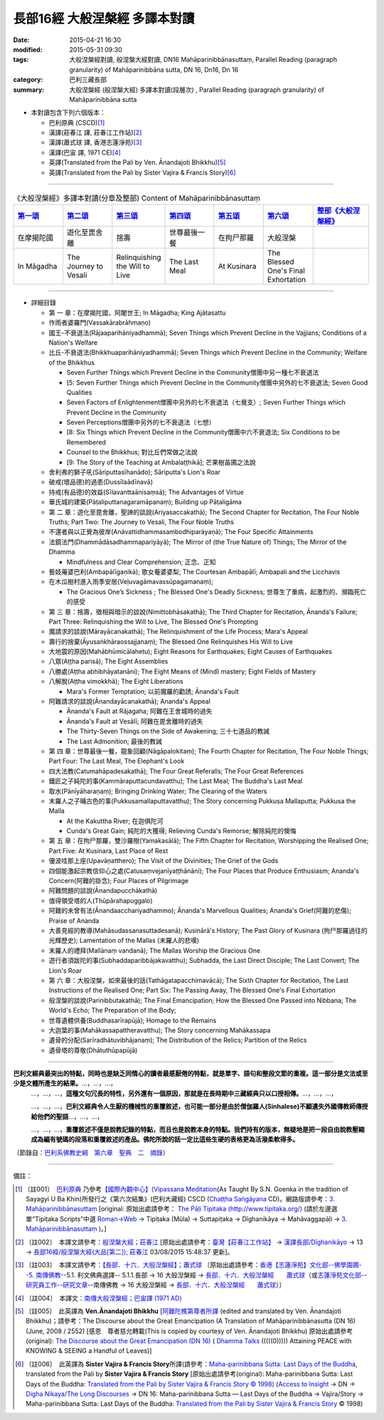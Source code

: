 長部16經 大般涅槃經 多譯本對讀
##############################

:date: 2015-04-21 16:30
:modified: 2015-05-31 09:30
:tags: 大般涅槃經對讀, 般涅槃大經對讀, DN16 Mahāparinibbānasuttaṃ, Parallel Reading (paragraph granularity) of Mahāparinibbāna sutta, DN 16, Dn16, Dn 16
:category: 巴利三藏長部
:summary: 大般涅槃經 (般涅槃大經) 多譯本對讀(段層次) , Parallel Reading (paragraph granularity) of Mahāparinibbāna sutta

.. created from 03.18 2015

- 本對讀包含下列六個版本：

  - 巴利原典 (CSCD)\ [1]_ \ 

  - 漢譯(莊春江 譯, 莊春江工作站)\ [2]_ \ 

  - 漢譯(蕭式球 譯, 香港志蓮淨苑)\ [3]_ \ 

  - 漢譯(巴宙 譯, 1971 CE)\ [4]_ \ 

  - 英譯(Translated from the Pali by Ven. Ānandajoti Bhikkhu)\ [5]_ \ 

  - 英譯(Translated from the Pali by Sister Vajira & Francis Story)\ [6]_ 

----------------------------------------

.. list-table:: 《大般涅槃經》多譯本對讀(分章及整部) Content of Mahāparinibbānasuttaṃ
   :widths: 14 14 14 14 14 14 16 
   :header-rows: 1

   * - `第一頌 <{filename}contrast-reading-chap1%zh.rst>`__
     - `第二頌 <{filename}contrast-reading-chap2%zh.rst>`__
     - `第三頌 <{filename}contrast-reading-chap3%zh.rst>`__
     - `第四頌 <{filename}contrast-reading-chap4%zh.rst>`__
     - `第五頌 <{filename}contrast-reading-chap5%zh.rst>`__
     - `第六頌 <{filename}contrast-reading-chap6%zh.rst>`__
     - `整部《大般涅槃經》 <{filename}contrast-reading-full-dn16%zh.rst>`__
   
   * - 在摩揭陀國
     - 遊化至毘舍離
     - 捨壽
     - 世尊最後一餐
     - 在拘尸那羅
     - 大般涅槃
     - 

   * - In Māgadha
     - The Journey to Vesali
     - Relinquishing the Will to Live
     - The Last Meal
     - At Kusinara
     - The Blessed One's Final Exhortation
     - 

---------------------------

- 詳細目錄

  - 第 一 章：在摩揭陀國，阿闍世王; In Māgadha; King Ajātasattu

  - 作雨者婆羅門(Vassakārabrāhmaṇo)

  - 國王-不衰退法(Rājaaparihāniyadhammā); Seven Things which Prevent Decline in the Vajjians; Conditions of a Nation's Welfare

  - 比丘-不衰退法(Bhikkhuaparihāniyadhammā); Seven Things which Prevent Decline in the Community; Welfare of the Bhikkhus

    - Seven Further Things which Prevent Decline in the Community僧團中另一種七不衰退法

    - [5: Seven Further Things which Prevent Decline in the Community僧團中另外的七不衰退法; Seven Good Qualities

    - Seven Factors of Enlightenment僧團中另外的七不衰退法（七覺支）; Seven Further Things which Prevent Decline in the Community

    - Seven Perceptions僧團中另外的七不衰退法（七想）

    - [8: Six Things which Prevent Decline in the Community僧團中六不衰退法; Six Conditions to be Remembered

    - Counsel to the Bhikkhus; 對比丘們常做之法說

    - [9: The Story of the Teaching at Ambalaṭṭhikā]; 芒果樹苖圃之法說

  - 舍利弗的獅子吼(Sāriputtasīhanādo); Sāriputta's Lion's Roar

  - 破戒(壞品德)的過患(Dussīlaādīnavā) 

  - 持戒(有品德)的效益(Sīlavanttaānisaṃsā); The Advantages of Virtue

  - 華氏城的建築(Pāṭaliputtanagaramāpanaṃ); Building up Pāṭaligāma


  - 第 二 章：遊化至毘舍離，聖諦的談說(Ariyasaccakathā); The Second Chapter for Recitation, The Four Noble Truths; Part Two: The Journey to Vesali, The Four Noble Truths

  - 不還者與以正覺為彼岸(Anāvattidhammasambodhiparāyaṇā); The Four Specific Attainments

  - 法鏡法門(Dhammādāsadhammapariyāyā); The Mirror of (the True Nature of) Things; The Mirror of the Dhamma


    - Mindfulness and Clear Comprehension; 正念、正知

  - 藝妓蓭婆巴利(Ambapālīgaṇikā); 歌女菴婆婆梨; The Courtesan Ambapālī; Ambapali and the Licchavis

  - 在木瓜樹村進入雨季安居(Veḷuvagāmavassūpagamanaṃ); 

    - The Gracious One’s Sickness ; The Blessed One's Deadly Sickness; 世尊生了重病，起激烈的、瀕臨死亡的感受

  - 第 三 章：捨壽，徵相與暗示的談說(Nimittobhāsakathā); The Third Chapter for Recitation, Ānanda's Failure; Part Three: Relinquishing the Will to Live, The Blessed One's Prompting

  - 魔請求的談說(Mārayācanakathā); The Relinquishment of the Life Process; Mara's Appeal

  - 壽行的捨棄(Āyusaṅkhāraossajjanaṃ); The Blessed One Relinquishes His Will to Live

  - 大地震的原因(Mahābhūmicālahetu); Eight Reasons for Earthquakes; Eight Causes of Earthquakes

  - 八眾(Aṭṭha parisā); The Eight Assemblies

  - 八勝處(Aṭṭha abhibhāyatanāni); The Eight Means of (Mind) mastery; Eight Fields of Mastery

  - 八解脫(Aṭṭha vimokkhā); The Eight Liberations

    - Mara's Former Temptation; 以前魔羅的勸誘; Ānanda's Fault


  - 阿難請求的談說(Ānandayācanakathā); Ananda's Appeal


    - Ānanda's Fault at Rājagaha; 阿難在王舍城時的過失

    - Ānanda's Fault at Vesālī; 阿難在毘舍離時的過失

    - The Thirty-Seven Things on the Side of Awakening; 三十七道品的教誡

    - The Last Admonition; 最後的教誡

  - 第 四 章：世尊最後一餐，龍象回顧(Nāgāpalokitaṃ); The Fourth Chapter for Recitation, The Four Noble Things; Part Four: The Last Meal, The Elephant's Look

  - 四大法教(Catumahāpadesakathā); The Four Great Referalls; The Four Great References
  
  - 鐵匠之子純陀的事(Kammāraputtacundavatthu); The Last Meal; The Buddha's Last Meal

  - 取水(Pānīyāharaṇaṃ); Bringing Drinking Water; The Clearing of the Waters

  - 末羅人之子晡古色的事(Pukkusamallaputtavatthu); The Story concerning Pukkusa Mallaputta; Pukkusa the Malla

    - At the Kakuttha River; 在迦俱陀河
    
    - Cunda's Great Gain; 純陀的大獲得; Relieving Cunda's Remorse; 解除純陀的懊悔

  - 第 五 章：在拘尸那羅，雙沙羅樹(Yamakasālā); The Fifth Chapter for Recitation, Worshipping the Realised One; Part Five: At Kusinara, Last Place of Rest

  - 優波哇那上座(Upavāṇatthero); The Visit of the Divinities; The Grief of the Gods

  - 四個能激起宗教信仰心之處(Catusaṃvejanīyaṭṭhānāni); The Four Places that Produce Enthusiasm; Ananda's Concern(阿難的掛念); Four Places of Pilgrimage

  - 阿難問題的談說(Ānandapucchākathā)

  - 值得領受塔的人(Thūpārahapuggalo)

  - 阿難的未曾有法(Ānandaacchariyadhammo); Ānanda's Marvellous Qualities; Ananda's Grief(阿難的悲傷); Praise of Ananda

  - 大善見經的教導(Mahāsudassanasuttadesanā); Kusinārā's History;  The Past Glory of Kusinara (拘尸那羅過往的光輝歷史); Lamentation of the Mallas (末羅人的悲嘆)

  - 末羅人的禮拜(Mallānaṃ vandanā); The Mallas Worship the Gracious One

  - 遊行者須跋陀的事(Subhaddaparibbājakavatthu); Subhadda, the Last Direct Disciple; The Last Convert; The Lion's Roar

  - 第 六 章：大般涅槃，如來最後的話(Tathāgatapacchimavācā); The Sixth Chapter for Recitation, The Last Instructions of the Realised One; Part Six: The Passing Away, The Blessed One's Final Exhortation
  
  - 般涅槃的談說(Parinibbutakathā);  The Final Emancipation; How the Blessed One Passed into Nibbana; The World's Echo; The Preparation of the Body; 

  - 世尊遺體供養(Buddhasarīrapūjā); Homage to the Remains

  - 大迦葉的事(Mahākassapattheravatthu); The Story concerning Mahākassapa

  - 遺骨的分配(Sarīradhātuvibhājanaṃ); The Distribution of the Relics; Partition of the Relics

  - 遺骨塔的尊敬(Dhātuthūpapūjā)

----------------------------

**巴利文經典最突出的特點，同時也是缺乏同情心的讀者最感厭倦的特點，就是單字、語句和整段文節的重複。這一部分是文法或至少是文體所產生的結果。**\ …，…，…，
    …，…，…，\ **這種文句冗長的特性，另外還有一個原因，那就是在長時期中三藏經典只以口授相傳。**\ …，…，…，

    …，…，…，\ **巴利文經典令人生厭的機械性的重覆敘述，也可能一部分是由於僧伽羅人(Sinhalese)不顧遺失外國傳教師傳授給他們的聖語**\ …，…，…，

    …，…，…，\ **重覆敘述不僅是說教記錄的特點，而且也是說教本身的特點。我們持有的版本，無疑地是把一段自由說教壓縮成為編有號碼的段落和重覆敘述的產品。佛陀所說的話一定比這些生硬的表格更為活潑柔軟得多。**

（節錄自：\ `巴利系佛教史綱　第六章　聖典　二　摘錄 </articles/lib/authors/Charles-Eliot/Pali_Buddhism-Charles_Eliot-han-chap06-selected.html>`__\ ）

--------------

備註：

.. [1] 〔註001〕　\ `巴利原典 <dn.16-CSCD.html>`__ \ 乃參考\ `【國際內觀中心】(Vipassana Meditation <http://www.dhamma.org/>`_\ (As Taught By S.N. Goenka in the tradition of Sayagyi U Ba Khin)所發行之《第六次結集》(巴利大藏經) CSCD (`Chaṭṭha Saṅgāyana <http://www.tipitaka.org/chattha>`__ CD)。網路版請參考：\ `3. Mahāparinibbānasuttaṃ <http://www.tipitaka.org/romn/cscd/s0102m.mul2.xml>`__ [original: 原始出處請參考： `The Pāḷi Tipitaka (http://www.tipitaka.org/) <http://www.tipitaka.org/>`__ (請於左邊選單“Tipiṭaka Scripts”中選 `Roman→Web <http://www.tipitaka.org/romn/>`__ → Tipiṭaka (Mūla) → Suttapiṭaka → Dīghanikāya → Mahāvaggapāḷi → `3. Mahāparinibbānasuttaṃ <http://www.tipitaka.org/romn/cscd/s0102m.mul2.xml>`__ )。]

.. [2] 〔註002〕　本譯文請參考：`般涅槃大經；莊春江 <dn.16-ChuangCJ.html>`__ [原始出處請參考：`臺灣【莊春江工作站】 <http://agama.buddhason.org/index.htm>`__ → `漢譯長部/Dīghanikāyo <http://agama.buddhason.org/DN/index.htm>`__ → 13 → `長部16經/般涅槃大經(大品[第二]); 莊春江 <http://agama.buddhason.org/DN/DN16.htm>`__ 03/08/2015 15:48:37 更新]。

.. [3] 〔註003〕　本譯文請參考：`【長部．十六．大般湼槃經】；蕭式球 <dn.16-SiuSK.html>`__ 〔原始出處請參考：\ `香港【志蓮淨苑】文化部--佛學園圃--5. 南傳佛教 <http://www.chilin.edu.hk/edu/report_section.asp?section_id=5>`__--5.1. 利文佛典選譯-- 5.1.1.長部 → 16 大般湼槃經 → `長部．十六．大般湼槃經　　蕭式球 <http://www.chilin.edu.hk/edu/report_section_detail.asp?section_id=59&id=359>`__\ （或\ `志蓮淨苑文化部--研究員工作--研究文章 <http://www.chilin.edu.hk/edu/work_paragraph.asp>`__--南傳佛教 → 16 大般湼槃經 → `長部．十六．大般湼槃經　　蕭式球 <http://www.chilin.edu.hk/edu/work_paragraph_detail.asp?id=359>`__\ ）〕

.. [4] 〔註004〕　本譯文：\ `南傳大般涅槃經；巴宙譯 (1971 AD) <dn.16-Pachow-full-rst.html>`__ \ 

.. [5] 〔註005〕　此英譯為 **Ven.Ānandajoti Bhikkhu** [\ `阿難陀樵第尊者所譯 <dn16-anandajoti-Eng.pdf>`__ \ (edited and translated by Ven. Ānandajoti Bhikkhu)；請參考：The Discourse about the Great Emancipation (A Translation of Mahāparinibbānasutta (DN 16) (June, 2008 / 2552) [感恩　尊者慈允轉載(This is copied by courtesy of Ven. Ānandajoti Bhikkhu) 原始出處請參考(original): `The Discourse about the Great Emancipation (DN 16) <http://www.dhammatalks.net/ancient_buddhist_texts/Texts-and-ranslations/Mahaparinibbanasuttam/index.htm>`__ ( `Dhamma Talks <http://www.dhammatalks.net/>`__ (((((0))))) Attaining PEACE with KNOWING & SEEING a Handful of Leaves)]

.. [6] 〔註006〕　此英譯為 **Sister Vajira & Francis Story**\ 所譯(請參考：\ `Maha-parinibbana Sutta: Last Days of the Buddha <dn.16.1-6.vaji.html>`__, translated from the Pali by **Sister Vajira & Francis Story** [原始出處請參考(original): Maha-parinibbana Sutta: Last Days of the Buddha: `Translated from the Pali by Sister Vajira & Francis Story © 1998) <http://www.accesstoinsight.org/tipitaka/dn/dn.16.1-6.vaji.html>`__ (`Access to Insight <http://www.accesstoinsight.org/>`__ → DN → `Digha Nikaya/The Long Discourses <http://www.accesstoinsight.org/tipitaka/dn/index.html>`__ → DN 16: Maha-parinibbana Sutta — Last Days of the Buddha → Vajira/Story → Maha-parinibbana Sutta: Last Days of the Buddha: `Translated from the Pali by Sister Vajira & Francis Story <http://www.accesstoinsight.org/tipitaka/dn/dn.16.1-6.vaji.html>`__ © 1998)

